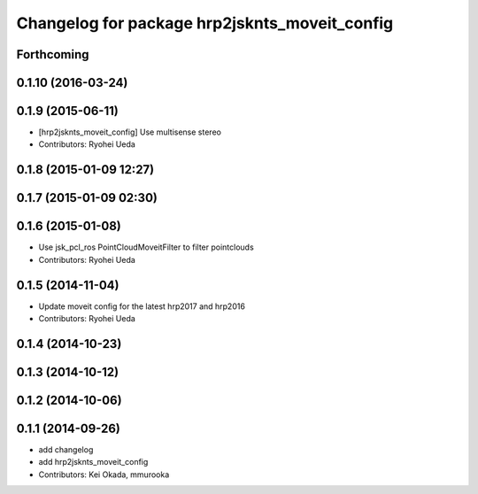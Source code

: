 ^^^^^^^^^^^^^^^^^^^^^^^^^^^^^^^^^^^^^^^^^^^^^^
Changelog for package hrp2jsknts_moveit_config
^^^^^^^^^^^^^^^^^^^^^^^^^^^^^^^^^^^^^^^^^^^^^^

Forthcoming
-----------

0.1.10 (2016-03-24)
-------------------

0.1.9 (2015-06-11)
------------------
* [hrp2jsknts_moveit_config] Use multisense stereo
* Contributors: Ryohei Ueda

0.1.8 (2015-01-09 12:27)
------------------------

0.1.7 (2015-01-09 02:30)
------------------------

0.1.6 (2015-01-08)
------------------
* Use jsk_pcl_ros PointCloudMoveitFilter to filter pointclouds
* Contributors: Ryohei Ueda

0.1.5 (2014-11-04)
------------------
* Update moveit config for the latest hrp2017 and hrp2016
* Contributors: Ryohei Ueda

0.1.4 (2014-10-23)
------------------

0.1.3 (2014-10-12)
------------------

0.1.2 (2014-10-06)
------------------

0.1.1 (2014-09-26)
------------------
* add changelog
* add hrp2jsknts_moveit_config
* Contributors: Kei Okada, mmurooka
